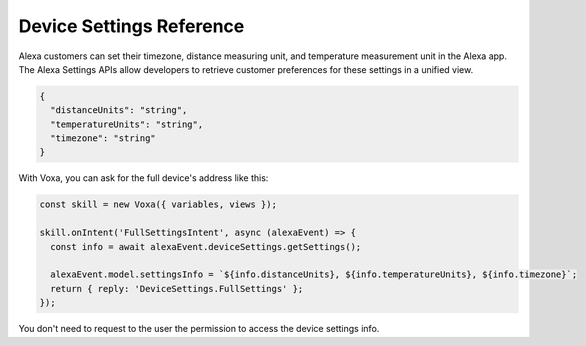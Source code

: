 .. _deviceSettings:

Device Settings Reference
=========================

Alexa customers can set their timezone, distance measuring unit, and temperature measurement unit in the Alexa app. The Alexa Settings APIs allow developers to retrieve customer preferences for these settings in a unified view.

.. js:function:: DeviceSettings.constructor(alexaEvent)

  Constructor

  :param alexaEvent: Alexa Event object.

.. js:function:: DeviceSettings.getDistanceUnits()

  Gets distance units

  :returns Object: A string with the distance units

.. js:function:: DeviceSettings.getTemperatureUnits()

  Gets temperature units

  :returns Object: A string with the temperature units

.. js:function:: DeviceSettings.getTimezone()

  Gets timezone

  :returns Object: A string with the timezone value

.. js:function:: DeviceSettings.getSettings()

  Gets all settings details

  :returns Object: A JSON object with device's info with the following structure

.. code-block:: json

  {
    "distanceUnits": "string",
    "temperatureUnits": "string",
    "timezone": "string"
  }

With Voxa, you can ask for the full device's address like this:

.. code-block:: javascript

  const skill = new Voxa({ variables, views });

  skill.onIntent('FullSettingsIntent', async (alexaEvent) => {
    const info = await alexaEvent.deviceSettings.getSettings();

    alexaEvent.model.settingsInfo = `${info.distanceUnits}, ${info.temperatureUnits}, ${info.timezone}`;
    return { reply: 'DeviceSettings.FullSettings' };
  });

You don't need to request to the user the permission to access the device settings info.
